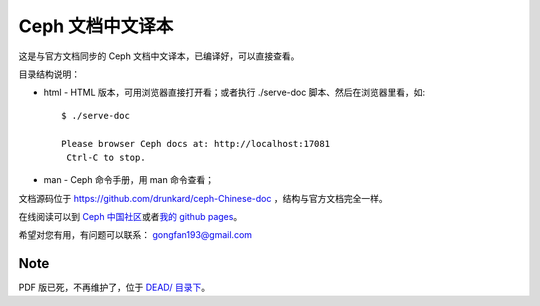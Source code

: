 ===================
 Ceph 文档中文译本
===================

这是与官方文档同步的 Ceph 文档中文译本，已编译好，可以直接查看。

目录结构说明：

* html - HTML 版本，可用浏览器直接打开看；或者执行 ./serve-doc 脚本、然后在浏览器里看，如::

    $ ./serve-doc

    Please browser Ceph docs at: http://localhost:17081
     Ctrl-C to stop.

* man - Ceph 命令手册，用 man 命令查看；

文档源码位于 https://github.com/drunkard/ceph-Chinese-doc ，结构与官方文\
档完全一样。

在线阅读可以到 `Ceph 中国社区 <http://docs.ceph.org.cn/>`_\ 或者\
`我的 github pages <https://drunkard.github.io/>`_\ 。

希望对您有用，有问题可以联系： gongfan193@gmail.com


Note
----

PDF 版已死，不再维护了，位于 `DEAD/ 目录下 <https://github.com/drunkard/ceph-readable-doc/tree/master/DEAD>`_\ 。
